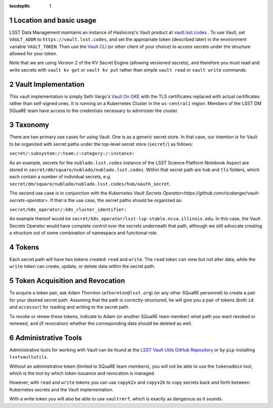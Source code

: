 ..
  Technote content.

  See https://developer.lsst.io/restructuredtext/style.html
  for a guide to reStructuredText writing.

  Do not put the title, authors or other metadata in this document;
  those are automatically added.

  Use the following syntax for sections:

  Sections
  ========

  and

  Subsections
  -----------

  and

  Subsubsections
  ^^^^^^^^^^^^^^

  To add images, add the image file (png, svg or jpeg preferred) to the
  _static/ directory. The reST syntax for adding the image is

  .. figure:: /_static/filename.ext
     :name: fig-label

     Caption text.

   Run: ``make html`` and ``open _build/html/index.html`` to preview your work.
   See the README at https://github.com/lsst-sqre/lsst-technote-bootstrap or
   this repo's README for more info.

   Feel free to delete this instructional comment.

:tocdepth: 1

.. Please do not modify tocdepth; will be fixed when a new Sphinx theme is shipped.

.. sectnum::

   
.. Add content here.
.. Do not include the document title (it's automatically added from metadata.yaml).

Location and basic usage
========================

LSST Data Management maintains an instance of Hashicorp's Vault product
at `vault.lsst.codes <https://vault.lsst.codes/>`_ .  To use Vault, set
``VAULT_ADDR`` to ``https://vault.lsst.codes``, and set the appropriate
token (described later) in the environment variable ``VAULT_TOKEN``.
Then use the `Vault CLI <https://www.vaultproject.io/downloads.html>`_
(or other client of your choice) to access secrets under the structure
allowed for your token.

Note that we are using Version 2 of the KV Secret Engine (allowing
versioned secrets), and therefore you must read and write secrets with
``vault kv get`` or ``vault kv put`` rather than simple ``vault read``
or ``vault write`` commands.

Vault Implementation
====================

This vault implementation is simply Seth Vargo's `Vault On GKE
<https://github.com/sethvargo/vault-on-gke>`_ with the TLS certificates
replaced with actual certificates rather than self-signed ones.  It is
running on a Kubernetes Cluster in the ``us-central1`` region.  Members
of the LSST DM SQuaRE team have access to the credentials necessary to
administer the cluster.

Taxonomy
========

There are two primary use cases for using Vault.  One is as a generic
secret store.  In that case, our intention is for Vault to be organized
with secret paths under the top-level secret store (``secret/``) as
follows:

``secret/:subsystem:/:team:/:category:/:instance:``

As an example, secrets for the ``nublado.lsst.codes`` instance of
the LSST Science Platform Notebook Aspect are stored in
``secret/dm/square/nublado/nublado.lsst.codes``.  Within that
secret path are ``hub`` and ``tls`` folders, which each
contain a number of individual secrets,
e.g. ``secret/dm/square/nublado/nublado.lsst.codes/hub/oauth_secret``.

The second use case is in conjunction with the `Kubernetes Vault Secrets
Operator<https://github.com/ricoberger/vault-secrets-operator>`.  If
that is the use case, the secret paths should be organized as:

``secret/k8s_operator/:k8s_cluster_identifier:``

An example thereof would be ``secret/k8s_operator/lsst-lsp-stable.ncsa.illinois.edu``.  In
this case, the Vault Secrets Operator would have complete control over
the secrets underneath that path, although we still advocate creating a
structure out of some combination of namespace and functional role.

Tokens
======

Each secret path will have two tokens created: ``read`` and ``write``.
The ``read`` token can view but not alter data, while the ``write``
token can create, update, or delete data within the secret path.

Token Acquisition and Revocation
================================

To acquire a token pair, ask Adam Thornton (``athornton@lsst.org``) (or
any other SQuaRE personnel) to create a pair for your desired secret
path.  Assuming that the path is correctly-structured, he will give you
a pair of tokens (both ``id`` and ``accessor``) for reading and writing
to the secret path.

To revoke or renew these tokens, indicate to Adam (or another SQuaRE
team member) what path you want revoked or renewed, and (if revocation)
whether the corresponding data should be deleted as well.

Administrative Tools
====================

Administrative tools for working with Vault can be found at the
`LSST Vault Utils GitHub Repository
<https://github.com/lsst-sqre/lsstvaultutils>`_ or by ``pip``-installing
``lsstvaultutils``.

Without an administrative token (limited to SQuaRE team members), you
will not be able to use the ``tokenadmin`` tool, which is the tool by
which token issuance and revocation is managed.

However, with ``read`` and ``write`` tokens you can use ``copyk2v`` and
``copyv2k`` to copy secrets back and forth between Kubernetes secrets
and the Vault implementation.

With a write token you will also be able to use ``vaultrmrf``, which is
exactly as dangerous as it sounds.

.. .. rubric:: References

.. Make in-text citations with: :cite:`bibkey`.

.. .. bibliography:: local.bib lsstbib/books.bib lsstbib/lsst.bib lsstbib/lsst-dm.bib lsstbib/refs.bib lsstbib/refs_ads.bib
..    :style: lsst_aa
